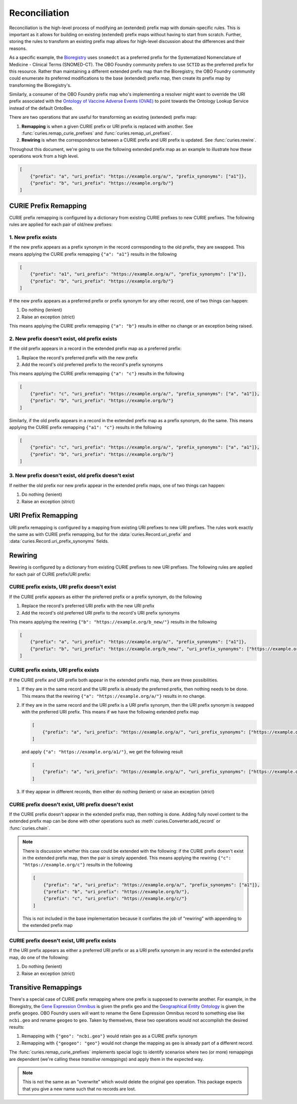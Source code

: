 Reconciliation
==============
Reconciliation is the high-level process of modifying an (extended) prefix map with
domain-specific rules. This is important as it allows for building on existing
(extended) prefix maps without having to start from scratch. Further, storing the
rules to transform an existing prefix map allows for high-level discussion about
the differences and their reasons.

As a specific example, the `Bioregistry <https://bioregistry.io/>`_ uses ``snomedct`` as a preferred prefix for
the Systematized Nomenclature of Medicine - Clinical Terms (SNOMED-CT). The
OBO Foundry community prefers to use ``SCTID`` as the preferred prefix for this
resource. Rather than maintaining a different extended prefix map than the Bioregistry,
the OBO Foundry community could enumerate its preferred modifications to the base
(extended) prefix map, then create its prefix map by transforming the Bioregistry's.

Similarly, a consumer of the OBO Foundry prefix map who's implementing a resolver might want to override the URI prefix
associated with the `Ontology of Vaccine Adverse Events (OVAE) <https://bioregistry.io/registry/ovae>`_
to point towards the Ontology Lookup Service instead of the default OntoBee.

There are two operations that are useful for transforming an existing (extended) prefix
map:

1. **Remapping** is when a given CURIE prefix or URI prefix is replaced with another.
   See :func:`curies.remap_curie_prefixes` and :func:`curies.remap_uri_prefixes`.
2. **Rewiring** is when the correspondence between a CURIE prefix and URI prefix is updated. See :func:`curies.rewire`.

Throughout this document, we're going to use the following extended prefix map as an example
to illustrate how these operations work from a high level.

.. code-block:: json

    [
        {"prefix": "a", "uri_prefix": "https://example.org/a/", "prefix_synonyms": ["a1"]},
        {"prefix": "b", "uri_prefix": "https://example.org/b/"}
    ]


CURIE Prefix Remapping
----------------------
CURIE prefix remapping is configured by a dictionary from existing CURIE prefixes to new CURIE prefixes.
The following rules are applied for each pair of old/new prefixes:

1. New prefix exists
~~~~~~~~~~~~~~~~~~~~
If the new prefix appears as a prefix synonym in the record corresponding to the old prefix, they are swapped.
This means applying the CURIE prefix remapping ``{"a": "a1"}`` results in the following

.. code-block:: json

    [
        {"prefix": "a1", "uri_prefix": "https://example.org/a/", "prefix_synonyms": ["a"]},
        {"prefix": "b", "uri_prefix": "https://example.org/b/"}
    ]

If the new prefix appears as a preferred prefix or prefix synonym for any other record, one of two things can happen:

1. Do nothing (lenient)
2. Raise an exception (strict)

This means applying the CURIE prefix remapping ``{"a": "b"}`` results in either no change or an exception being raised.

2. New prefix doesn't exist, old prefix exists
~~~~~~~~~~~~~~~~~~~~~~~~~~~~~~~~~~~~~~~~~~~~~~
If the old prefix appears in a record in the extended prefix map as a preferred prefix:

1. Replace the record's preferred prefix with the new prefix
2. Add the record's old preferred prefix to the record's prefix synonyms

This means applying the CURIE prefix remapping ``{"a": "c"}`` results in the following

.. code-block:: json

    [
        {"prefix": "c", "uri_prefix": "https://example.org/a/", "prefix_synonyms": ["a", "a1"]},
        {"prefix": "b", "uri_prefix": "https://example.org/b/"}
    ]

Similarly, if the old prefix appears in a record in the extended prefix map as a prefix synonym, do the same.
This means applying the CURIE prefix remapping ``{"a1": "c"}`` results in the following

.. code-block:: json

    [
        {"prefix": "c", "uri_prefix": "https://example.org/a/", "prefix_synonyms": ["a", "a1"]},
        {"prefix": "b", "uri_prefix": "https://example.org/b/"}
    ]

3. New prefix doesn't exist, old prefix doesn't exist
~~~~~~~~~~~~~~~~~~~~~~~~~~~~~~~~~~~~~~~~~~~~~~~~~~~~~
If neither the old prefix nor new prefix appear in the extended prefix maps, one of two things can happen:

1. Do nothing (lenient)
2. Raise an exception (strict)

URI Prefix Remapping
----------------------
URI prefix remapping is configured by a mapping from existing URI prefixes to new URI prefixes.
The rules work exactly the same as with CURIE prefix remapping, but for the :data:`curies.Record.uri_prefix` and
:data:`curies.Record.uri_prefix_synonyms` fields.

Rewiring
--------
Rewiring is configured by a dictionary from existing CURIE prefixes to new URI prefixes.
The following rules are applied for each pair of CURIE prefix/URI prefix:

CURIE prefix exists, URI prefix doesn't exist
~~~~~~~~~~~~~~~~~~~~~~~~~~~~~~~~~~~~~~~~~~~~~
If the CURIE prefix appears as either the preferred prefix or a prefix synonym, do the following

1. Replace the record's preferred URI prefix with the new URI prefix
2. Add the record's old preferred URI prefix to the record's URI prefix synonyms

This means applying the rewiring ``{"b": "https://example.org/b_new/"}`` results in the following

.. code-block:: json

    [
        {"prefix": "a", "uri_prefix": "https://example.org/a/", "prefix_synonyms": ["a1"]},
        {"prefix": "b", "uri_prefix": "https://example.org/b_new/", "uri_prefix_synonyms": ["https://example.org/b/"]}
    ]

CURIE prefix exists, URI prefix exists
~~~~~~~~~~~~~~~~~~~~~~~~~~~~~~~~~~~~~~
If the CURIE prefix and URI prefix both appear in the extended prefix map, there are three possibilities.

1. If they are in the same record and the URI prefix is already the preferred prefix, then nothing needs to be done.
   This means that the rewiring ``{"a": "https://example.org/a/"}`` results in no change.
2. If they are in the same record and the URI prefix is a URI prefix synonym, then the URI prefix synonym is
   swapped with the preferred URI prefix. This means if we have the following extended prefix map

   .. code-block:: json

        [
            {"prefix": "a", "uri_prefix": "https://example.org/a/", "uri_prefix_synonyms": ["https://example.org/a1/"]}
        ]

   and apply ``{"a": "https://example.org/a1/"}``, we get the following result

   .. code-block:: json

        [
            {"prefix": "a", "uri_prefix": "https://example.org/a/", "uri_prefix_synonyms": ["https://example.org/a1/"]}
        ]

3. If they appear in different records, then either do nothing (lenient) or raise an exception (strict)

CURIE prefix doesn't exist, URI prefix doesn't exist
~~~~~~~~~~~~~~~~~~~~~~~~~~~~~~~~~~~~~~~~~~~~~~~~~~~~
If the CURIE prefix doesn't appear in the extended prefix map, then nothing is done.
Adding fully novel content to the extended prefix map can be done with other operations
such as :meth`:curies.Converter.add_record` or :func:`curies.chain`.

.. note::

    There is discussion whether this case could be extended with the following:
    if the CURIE prefix doesn't exist in the extended prefix map, then the pair is simply appended.
    This means applying the rewiring ``{"c": "https://example.org/c"}`` results in the following

    .. code-block:: json

        [
            {"prefix": "a", "uri_prefix": "https://example.org/a/", "prefix_synonyms": ["a1"]},
            {"prefix": "b", "uri_prefix": "https://example.org/b/"},
            {"prefix": "c", "uri_prefix": "https://example.org/c/"}
        ]

    This is not included in the base implementation because it conflates the job of "rewiring"
    with appending to the extended prefix map

CURIE prefix doesn't exist, URI prefix exists
~~~~~~~~~~~~~~~~~~~~~~~~~~~~~~~~~~~~~~~~~~~~~
If the URI prefix appears as either a preferred URI prefix or as a URI prefix synonym in
any record in the extended prefix map, do one of the following:

1. Do nothing (lenient)
2. Raise an exception (strict)

Transitive Remappings
---------------------
There's a special case of CURIE prefix remapping where one prefix is supposed to overwrite another. For example,
in the Bioregistry, the `Gene Expression Omnibus <https://www.ncbi.nlm.nih.gov/geo/>`_ is given the prefix ``geo``
and the `Geographical Entity Ontology <https://obofoundry.org/ontology/geo>`_ is given the
prefix ``geogeo``. OBO Foundry users will want to rename the Gene Expression Omnibus record to something else
like ``ncbi.geo`` and rename ``geogeo`` to ``geo``. Taken by themselves, these two operations would not accomplish
the desired results:

1. Remapping with ``{"geo": "ncbi.geo"}`` would retain ``geo`` as a CURIE prefix synonym
2. Remapping with ``{"geogeo": "geo"}`` would not change the mapping as ``geo`` is already part of a different record.

The :func:`curies.remap_curie_prefixes` implements special logic to identify scenarios where two (or more) remappings
are dependent (we're calling these *transitive remappings*) and apply them in the expected way.

.. note::

    This is not the same as an "overwrite" which would delete the original ``geo`` operation. This package
    expects that you give a new name such that no records are lost.
